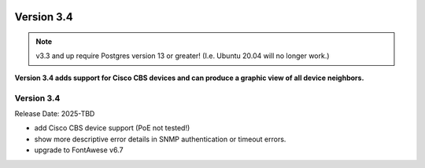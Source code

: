 .. image:: ../_static/openl2m_logo.png

===========
Version 3.4
===========

.. note::

  v3.3 and up require Postgres version 13 or greater! (I.e. Ubuntu 20.04 will no longer work.)


**Version 3.4 adds support for Cisco CBS devices and can produce a graphic view of all device neighbors.**

Version 3.4
-------------

Release Date: 2025-TBD

* add Cisco CBS device support (PoE not tested!)
* show more descriptive error details in SNMP authentication or timeout errors.
* upgrade to FontAwese v6.7
